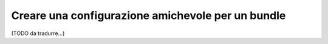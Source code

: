 .. index::
   single: Configurazione; Semantica
   single: Bundle; Configurazione di Extension

Creare una configurazione amichevole per un bundle
==================================================

(TODO da tradurre...)
